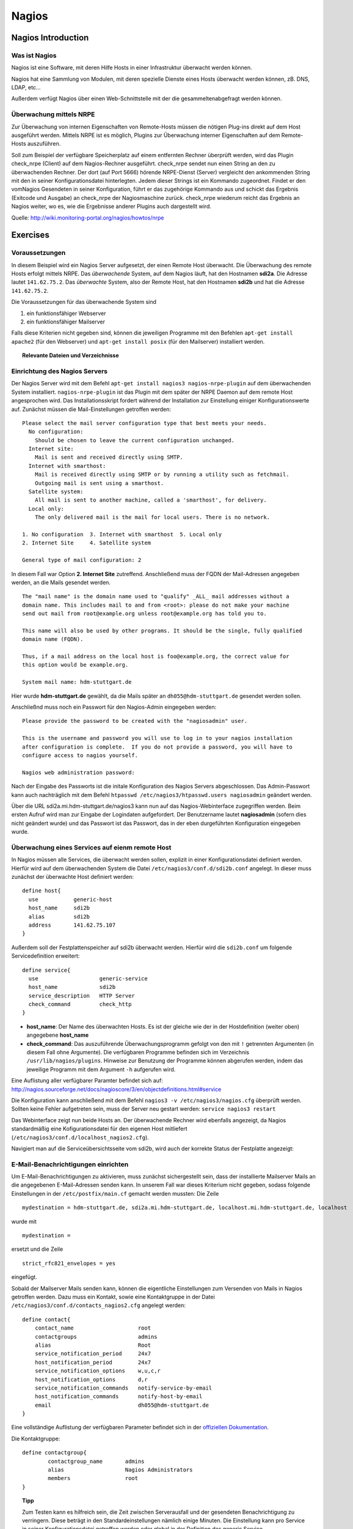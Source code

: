 
******
Nagios
******

Nagios Introduction
###################

Was ist Nagios
**************

Nagios ist eine Software, mit deren Hilfe Hosts in einer Infrastruktur überwacht werden können.

Nagios hat eine Sammlung von Modulen, mit deren spezielle Dienste eines Hosts überwacht werden können, zB. DNS, LDAP, etc...

Außerdem verfügt Nagios über einen Web-Schnittstelle mit der die gesammeltenabgefragt werden können.

Überwachung mittels NRPE
************************

Zur Überwachung von internen Eigenschaften von Remote-Hosts müssen die nötigen Plug-ins direkt auf dem Host ausgeführt werden.
Mittels NRPE ist es möglich, Plugins zur Überwachung interner Eigenschaften auf dem Remote-Hosts auszuführen.

Soll zum Beispiel der verfügbare Speicherplatz auf einem entfernten Rechner überprüft werden, wird das Plugin check_nrpe (Client) auf dem Nagios-Rechner ausgeführt.
check_nrpe sendet nun einen String an den zu überwachenden Rechner.
Der dort (auf Port 5666) hörende NRPE-Dienst (Server) vergleicht den ankommenden String mit den in seiner Konfigurationsdatei hinterlegten.
Jedem dieser Strings ist ein Kommando zugeordnet. Findet er den vomNagios Gesendeten in seiner Konfiguration, führt er das zugehörige Kommando aus und schickt das Ergebnis (Exitcode und Ausgabe) an check_nrpe der Nagiosmaschine zurück. 
check_nrpe wiederum reicht das Ergebnis an Nagios weiter, wo es, wie die Ergebnisse anderer Plugins auch dargestellt wird.

Quelle: http://wiki.monitoring-portal.org/nagios/howtos/nrpe

Exercises
#########

Voraussetzungen
***************
In diesem Beispiel wird ein Nagios Server aufgesetzt, der einen Remote Host überwacht. Die Überwachung des remote Hosts erfolgt mittels NRPE. 
Das *überwachende* System, auf dem Nagios läuft, hat den Hostnamen **sdi2a**. Die Adresse lautet ``141.62.75.2``.
Das *überwachte* System, also der Remote Host, hat den Hostnamen **sdi2b** und hat die Adresse ``141.62.75.2``.

Die Voraussetzungen für das überwachende System sind

1. ein funktionsfähiger Webserver
2. ein funktionsfähiger Mailserver

Falls diese Kriterien nicht gegeben sind, können die jeweiligen Programme mit den Befehlen ``apt-get install apache2`` (für den Webserver) und ``apt-get install posix`` (für den Mailserver) installiert werden.


.. topic:: Relevante Dateien und Verzeichnisse

  .. glossary::
    allgemeine Nagios-Konfiguration
      ``/etc/nagios3/conf.d/nagios.cfg/``
    Konfiguration einzelner Services
      ``/etc/nagios3/conf.d/[service XYZ]``
    Standardkonfiguration für Services
      ``/etc/nagios3/conf.d/generic-service_nagios2.cfg``
    Standardkonfiguration für Hosts
      ``/etc/nagios3/conf.d/generic-host_nagios2.cfg``
    Konfiguration von Kontakten und Kontaktgruppen
      ``/etc/nagios3/conf.d/contacts_nagios2.cfg``
    Konfiguration von Zeitperioden
      ``/etc/nagios3/conf.d/timeperiods_nagios2.cfg``
    Verzeichnis der Überwachungsprogramme
      ``/usr/lib/nagios/plugins/``
    allgemeine NRPE-Konfiguration
      ``/etc/nagios/nrpe.cfg`` (Auf dem remote Host)
  

Einrichtung des Nagios Servers
*******************************
Der Nagios Server wird mit dem Befehl ``apt-get install nagios3 nagios-nrpe-plugin`` auf dem überwachenden System installiert. ``nagios-nrpe-plugin`` ist das Plugin mit dem später der NRPE Daemon auf dem remote Host angesprochen wird.
Das Installationsskript fordert während der Installation zur Einstellung einiger Konfigurationswerte auf. Zunächst müssen die Mail-Einstellungen getroffen werden:

:: 

  Please select the mail server configuration type that best meets your needs.
    No configuration:
      Should be chosen to leave the current configuration unchanged.
    Internet site:
      Mail is sent and received directly using SMTP.
    Internet with smarthost:
      Mail is received directly using SMTP or by running a utility such as fetchmail. 
      Outgoing mail is sent using a smarthost.
    Satellite system:
      All mail is sent to another machine, called a 'smarthost', for delivery.
    Local only:
      The only delivered mail is the mail for local users. There is no network.
      
  1. No configuration  3. Internet with smarthost  5. Local only
  2. Internet Site     4. Satellite system

  General type of mail configuration: 2

In diesem Fall war Option **2. Internet Site** zutreffend.
Anschließend muss der FQDN der Mail-Adressen angegeben werden, an die Mails gesendet werden.

::

  The "mail name" is the domain name used to "qualify" _ALL_ mail addresses without a
  domain name. This includes mail to and from <root>: please do not make your machine
  send out mail from root@example.org unless root@example.org has told you to.
  
  This name will also be used by other programs. It should be the single, fully qualified
  domain name (FQDN).
  
  Thus, if a mail address on the local host is foo@example.org, the correct value for
  this option would be example.org.
  
  System mail name: hdm-stuttgart.de
  
Hier wurde **hdm-stuttgart.de** gewählt, da die Mails später an ``dh055@hdm-stuttgart.de`` gesendet werden sollen.


Anschließnd muss noch ein Passwort für den Nagios-Admin eingegeben werden:

::

  Please provide the password to be created with the "nagiosadmin" user.
  
  This is the username and password you will use to log in to your nagios installation
  after configuration is complete.  If you do not provide a password, you will have to
  configure access to nagios yourself.
  
  Nagios web administration password:

Nach der Eingabe des Passworts ist die initale Konfiguration des Nagios Servers abgeschlossen.
Das Admin-Passwort kann auch nachträglich mit dem Befehl ``htpasswd /etc/nagios3/htpasswd.users nagiosadmin`` geändert werden.

Über die URL sdi2a.mi.hdm-stuttgart.de/nagios3 kann nun auf das Nagios-Webinterface zugegriffen werden. Beim ersten Aufruf wird man zur Eingabe der Logindaten aufgefordert. Der Benutzername lautet **nagiosadmin** (sofern dies nicht geändert wurde) und das Passwort ist das Passwort, das in der eben durgeführten Konfiguration eingegeben wurde.

.. image:: images/Nagios/01-webinterface.png

Überwachung eines Services auf eienm remote Host
************************************************
In Nagios müssen alle Services, die überwacht werden sollen, explizit in einer Konfigurationsdatei definiert werden. Hierfür wird auf dem überwachenden System die Datei ``/etc/nagios3/conf.d/sdi2b.conf`` angelegt. In dieser muss zunächst der überwachte Host definiert werden:

::

    define host{
      use           generic-host
      host_name     sdi2b
      alias         sdi2b
      address       141.62.75.107
    }

Außerdem soll der Festplattenspeicher auf sdi2b überwacht werden. Hierfür wird die ``sdi2b.conf`` um folgende Servicedefinition erweitert:

::

    define service{
      use                   generic-service
      host_name             sdi2b
      service_description   HTTP Server
      check_command         check_http
    }

* **host_name**: Der Name des überwachten Hosts. Es ist der gleiche wie der in der Hostdefinition (weiter oben) angegebene **host_name**

* **check_command**: Das auszuführende Überwachungsprogramm gefolgt von den mit ``!`` getrennten Argumenten (in diesem Fall ohne Argumente). Die verfügbaren Programme befinden sich im Verzeichnis ``/usr/lib/nagios/plugins``. Hinweise zur Benutzung der Programme können abgerufen werden, indem das jeweilige Programm mit dem Argument ``-h`` aufgerufen wird.

Eine Auflistung aller verfügbarer Paramter befindet sich auf: http://nagios.sourceforge.net/docs/nagioscore/3/en/objectdefinitions.html#service

Die Konfiguration kann anschließend mit dem Befehl ``nagios3 -v /etc/nagios3/nagios.cfg`` überprüft werden.
Sollten keine Fehler aufgetreten sein, muss der Server neu gestart werden: ``service nagios3 restart``

Das Webinterface zeigt nun beide Hosts an. Der überwachende Rechner wird ebenfalls angezeigt, da Nagios standardmäßig eine Kofigurationsdatei für den eigenen Host mitliefert (``/etc/nagios3/conf.d/localhost_nagios2.cfg``).

.. image:: images/Nagios/02-hostuebersicht.png

Navigiert man auf die Serviceübersichtsseite vom sdi2b, wird auch der korrekte Status der Festplatte angezeigt:

.. image:: images/Nagios/07-http-up.png

E-Mail-Benachrichtigungen einrichten
************************************
Um E-Mail-Benachrichtigungen zu aktivieren, muss zunächst sichergestellt sein, dass der installierte Mailserver Mails an die angegebenen E-Mail-Adressen senden kann. In unserem Fall war dieses Kriterium nicht gegeben, sodass folgende Einstellungen in der ``/etc/postfix/main.cf`` gemacht werden mussten:
Die Zeile 

::

  mydestination = hdm-stuttgart.de, sdi2a.mi.hdm-stuttgart.de, localhost.mi.hdm-stuttgart.de, localhost
  
wurde mit 

::

    mydestination =
    
ersetzt und die Zeile

::

    strict_rfc821_envelopes = yes
    
eingefügt.

Sobald der Mailserver Mails senden kann, können die eigentliche Einstellungen zum Versenden von Mails in Nagios getroffen werden.
Dazu muss ein Kontakt, sowie eine Kontaktgruppe in der Datei ``/etc/nagios3/conf.d/contacts_nagios2.cfg`` angelegt werden:

::

    define contact{
        contact_name                    root
        contactgroups                   admins
        alias                           Root
        service_notification_period     24x7
        host_notification_period        24x7
        service_notification_options    w,u,c,r
        host_notification_options       d,r
        service_notification_commands   notify-service-by-email
        host_notification_commands      notify-host-by-email
        email                           dh055@hdm-stuttgart.de
    }

.. glossary::

  contact_name
    der Name des Kontakts, mit welcher der Kontakt künftig referenziert wird
  contactgroups
    Liste der Gruppen, welchen der Kontakt angehört
  alias
    optionaler Alias 
  service_notification_period
    Zeitperiode, in der Mails bzgl. Services empfangen werden sollen. Die Zeitperiode ist in ``/etc/nagios3/conf.d/timeperiods_nagios2.cfg`` definiert.
  service_notification_period
    Zeitperiode, in der Mails bzgl. Hosts empfangen werden sollen. Die Zeitperiode ist in ``/etc/nagios3/conf.d/timeperiods_nagios2.cfg`` definiert.
  service_notification_options 
    wann Mails bzgl. Services gesendet werden sollen... w = warning, u = unknown, c = critical, r = recovery (wenn der Service wieder läuft)
  host_notification_options 
    wann Mails bzgl. Hosts gesendet werden sollen... d = down (wenn der Host down ist), r = recovery (wenn der Host wieder erreichbar ist)
  service_notification_commands
    welche Befehle ausgeführt werden soll, wenn eine Benachrichtigung bzgl. Services versendet werden soll
  notify-host-by-email
    welche Befehle ausgeführt werden soll, wenn eine Benachrichtigung bzgl. Hosts versendet werden soll
  email
    Die E-Mail-Addresse des Kontakts, an welche Benachrichtigungen gesendet werden.

Eine vollständige Auflistung der verfügbaren Parameter befindet sich in der `offiziellen Dokumentation <http://nagios.sourceforge.net/docs/nagioscore/3/en/objectdefinitions.html#contact>`_.

Die Kontaktgruppe:

::

    define contactgroup{
            contactgroup_name       admins
            alias                   Nagios Administrators
            members                 root
    }

.. topic:: Tipp

    Zum Testen kann es hilfreich sein, die Zeit zwischen Serverausfall und der gesendeten Benachrichtigung zu verringern. Diese beträgt in den Standardeinstellungen nämlich einige Minuten. Die Einstellung kann pro Service in seiner Konfigurationsdatei getroffen werden oder global in der Definition des generic Service (``/etc/nagios3/conf.d/generic-service_nagios2.cfg``). Der Parameter lautet ``first_notification_delay 1``. Der darauffolgende Wert gibt die Zeit an, die gewartet wird, bevor die erste Nachricht gesendet wird. Die Zeiteinheit kann in ``/etc/nagios3/`` mit dem Parameter ``interval_length=5`` verändert werden, wobei der angegebene Wert den Sekunden entspricht. In diesem Fall ist ein Intervall also 5 Sekunden lang. Zusammen mit der Einstellung ``first_notification_delay 1`` bedeutet dies, dass 5 Sekunden gewartet wird, bevor die erste Statusnachricht gesendet wird.


Anschließend muss der Server neu gestartet werden: ``service nagios3 restart``

Wird der laufende Webserver auf dem remote host gestoppt, spiegelt sich die Änderung sogleich auf der Weboberfläche wider:

.. image:: images/Nagios/08-http-down.png

und Nagios sendet die Mail:

.. image:: images/Nagios/05-mail.png


.. topic:: Tipp

    Zum Testen kann es hilfreich sein, die sog. **Flap-Detection** entweder global- oder für einzelne Services zu deaktivieren.  Mit Flap-Detection können häufige Statusschwankungen erkannt werden. Ändert sich der Status eines Statuses zu oft, werden die Benachrichtigungen für den Service temporär deaktiviert. Dies kann in der Praxis hilfreich sein, um unnötige Spamnachrichten bei einer Fehlkonfiguration zu vermeiden. Da beim Testen Fehler provoziert werden sollen, ist dieser Schutzmechanismus für unsere Zwecke eher nachteilig. Um Flap Detection zu deaktivieren, muss der Parameter ``flap_detection_enabled    0`` in die betreffende Servicekonfiguration eingefügt werden, bzw. der Wert von ``1`` auf ``0`` geändert werden, falls der Parameter schon vorhanden war. Soll Flap-Detection standardmäßig deaktiviert werden, muss diese Einstellung in ``/etc/nagios3/conf.d/generic-service_nagios2.cfg`` vorgenommen werden.


Einrichtung des NRPE Servers
*****************************
Auf dem überwachten System wird der NRPE Server mit dem Befehl ``apt-get install nagios-nrpe-server`` installiert.
Standardmäßig ist der Aufruf von Nagios-Plugins auf dem Remote System aus Sicherheitsgründen nur ohne Argumente erlaubt. Um Argumente zu aktivieren, muss in der Konfigurationsdatei ``/etc/nagios/nrpe.cfg`` die Option ``dont_blame_nrpe=1`` gesetzt werden. Zustäzlich muss der Zugriff des überwachenden Systems explizit gestattet werden. Dies wird durch die Option ``allowed_hosts=141.62.75.102`` erreicht.

Ebenfalls in dieser Datei sind die Befehle definiert, wie sie vom überwachenden System aufgerufen werden. Standardmäßig sind nur Befehle definiert, die von dem überwachenden System ohne Argumente aufgerufen werden. Bei diesen sind die Argumente hartcodiert:

::

  command[check_users]=/usr/lib/nagios/plugins/check_users -w 5 -c 10
  command[check_load]=/usr/lib/nagios/plugins/check_load -w 15,10,5 -c 30,25,20
  command[check_hda1]=/usr/lib/nagios/plugins/check_disk -w 20% -c 10% -p /dev/hda1
  command[check_zombie_procs]=/usr/lib/nagios/plugins/check_procs -w 5 -c 10 -s Z
  command[check_total_procs]=/usr/lib/nagios/plugins/check_procs -w 150 -c 200

Da wir Befehle mit Argumenten aufrufen wollen, werden diese Einträge nicht gebraucht und können auskommentiert werden. 
Eine Befehlsdefinition für einen Befehl mit Argumenten sieht ähnlich aus. Der Unterschied ist, dass an die Stelle der hartcodierten Werte Argument-Platzhalter stehen. Die Befehle zur Überwachung der Benutzer, Auslastung, Plattenspeicher und Prozesse sehen beispielsweise folgendermaßen aus.

::

  command[check_users]=/usr/lib/nagios/plugins/check_users -w $ARG1$ -c $ARG2$
  command[check_load]=/usr/lib/nagios/plugins/check_load -w $ARG1$ -c $ARG2$
  command[check_disk]=/usr/lib/nagios/plugins/check_disk -w $ARG1$ -c $ARG2$
  command[check_procs]=/usr/lib/nagios/plugins/check_procs -w $ARG1$ -c $ARG2$
  
Nachdem die Befehle definiert wurden, muss der NRPE-Daemon neugestartet werden, damit die Änderungen übernommen werden: ``service nagios-nrpe-server restart``

Auf der Seite des überwachenden Systems müssen zur Überwachung dieser Dienste folgende Einträge in die Datei ``/etc/nagios3/conf.d/sdi2b.cfg`` eingefügt werden:

**Anzahl der Benutzer:**

::

  define service{
    use                             generic-service
    host_name                       sdi2b
    service_description             Disk Space
    check_command                   check_nrpe!check_users!20 50
  }

**Prozessorauslastung:**

::

  define service{
    use                             generic-service
    host_name                       sdi2b
    service_description             Current Load
    check_command                   check_nrpe!check_load!5.0,4.0,3.0 10.0,6.0,4.0
  }

**Festplattenspeicher:**

::

  define service{
    use                             generic-service
    host_name                       sdi2b
    service_description             Disk Space
    check_command                   check_nrpe!check_disk!20% 10%
  }
  
**Anzahl der ausgeführten Prozesse:**

::

  define service{
    use                             generic-service
    host_name                       sdi2b
    service_description             Total Processes
    check_command                   check_nrpe!check_procs!250 400
  }
  
An die Stelle der eigentlichen Überwachungsbefehle tritt der vorgestellte Befehl **check_nrpe**. Damit dieser zur Verfügung steht, muss das entsprechende Plugin mit dem Befehl ``apt-get install nagios-nrpe-plugin`` installiert werden. 

.. topic:: Hinweis

  Zu beachten ist hier, dass die einzelnen Argumente *NICHT*, wie bei der normalen Überwachung ohne NRPE, mit einem "**!**" getrennt sind, sondern mit einem Leerzeichen.


Nach einem Neustart des Servers mit ``service nagios3 restart`` zeigt die Übersichtsseite nun die per NRPE überwachten Services an.

.. image:: images/Nagios/09-nrpe-services.png

Überwachung der HTTPS-Authentifizierung
***************************************
HTTPS-Authentifizierung lässt sich mit dem Programm ``check_http --ssl -I [IP] -a [username:password]`` überwachen. Da der Befehl die Kenntnis über die Credentials von mindestens einem authorisierten Benutzer auf dem remote Host voraussetzt, bietet sich hier die Überwachung per NRPE an. Zusätzlich will man die Credentials evtl. nicht über das Netzwerk schicken. Die Idee ist, auf dem überwachten System einen Befehl ohne Argumente zur Verfügung zustellen, welcher von dem überwachenden System aufgerufen wird. Die Credentials sind in der Definition des Befehls auf der überwachten Seite angegeben. Somit muss die überwachende Seite keine Credentials wissen und übers Netzwerk schicken.

Auf der überwachten Seite wird der Befehl in der Datei ``/etc/nagios/nrpe.cfg`` folgenermaßen definiert:

::

  command[check_http_auth]=/usr/lib/nagios/plugins/check_http --ssl -I localhost -a beam:password

Diese Zeile definiert einen neuen Befehl mit der Bezeichnung **check_http_auth**, welcher das **check_http**-Programm mit den Argumenten **--ssl**, **-I** und **-a** aufruft. In letzterem Argument werden die Credentials angegeben. Diese sind in diesem Fall die des Beispielbenutzers **beam**. Sein Passwort ist **password**.

Anschließend wird der Daemon neu gestartet: ``service nagios-nrpe-server restart``.

Auf dem Nagios-Server auf der überwachenden Seite wird der Befehl in ``/etc/nagios3/conf.d/sdi2b.cfg`` aufgerufen:

::

  define service{
    use                             generic-service
    host_name                       sdi2b
    service_description             HTTPS Auth
    check_command                   check_nrpe_1arg!check_http_auth
  }
  
``check_nrpe_1arg`` ruft einen Befehl auf dem remote nur mit dem nachfolgenden Befehl auf, also ohne zusätzliche Argumente.

Nach einem Neustart des Services (``service nagios3 restart``) erscheint der überwachte Service auf dem Webinterface:

.. image:: images/Nagios/10-https-ok.png

Um zu überprüfen, ob der Test funktioniert, ändern wir das Passwort zu einem falschen Passwort, sodass die Authentifizierung fehlschlägt:

::

  command[check_http_auth]=/usr/lib/nagios/plugins/check_http --ssl -I localhost -a beam:bad_credentials
  # man beachte das fehlerhafte Passwort
  
Nach einem Neustart zeigt die Weboberfläche die Änderung korrekt an:

.. image:: images/Nagios/11-https-warning.png

Überwachung des LDAP-Servers
****************************
Analog zum vorherigen Abschnitt kann der LDAP-Server auf dem remote Host überwacht werden.
Zunächst wird der Befehl **check_ldap** auf der NRPE-Seite in ``/etc/nagios/nrpe.cfg`` definiert:

::

  command[check_ldap]=/usr/lib/nagios/plugins/check_ldap -H localhost -b dc=betrayer,dc=com -3
  
Mit dem Argument ``-b [base-dn]`` wird der Basis-DN des DIT angegeben. In diesem Fall lautet dieser **dc=betrayer,dc=com**. Mit dem Argument ``-3`` wird angegeben, dass es sich um einen LDAP-Server nach der LDAP-Protokollversion **3** handelt. Dieses Argument ist zwingend notwendig.

Der NRPE-Server muss nun neu gestartet werden: ``service nagios-nrpe-server restart``

Anschließend wird auf der überwachenden Seite die Servicedefinition zum Aufrufen des Befehls in die ``/etc/nagios3/conf.d/sdi2b.cfg`` aufgenommen:

::

  define service{
    use                     generic-service
    host_name               sdi2b
    service_description     LDAP
    check_command           check_nrpe_1arg!check_ldap
  }
  
Nach einem Neustart des Nagios-Daemons (``service nagios3 restart``) erscheint der Service auf dem Webinterface:

.. image:: images/Nagios/12-ldap-ok.png

Einrichten von Serviceabhängigkeiten
************************************
Oftmals bestehen logische Abhängigkeiten zwischen den überwachten Services. Der gerade eingerichtete **HTTPS Auth**-Service ist beispielsweise vom **LDAP**-Service abhängig, da die HTTPS-Authentifizierung über LDAP realisiert ist. Fällt der LDAP-Server aus, funktioniert folglich die Authentifizierung auf dem Webserver nicht mehr. Für den Fall, dass der LDAP-Server ausfällt, sendet der Nagios-Daemon standardmäßig eine Benachrichtigungsmail für den Ausfall des LDAP-Servers sowie für jeden Service, der aufgrund der Nichterreichbarkeit von LDAP ausfällt. In einem realen Szenario wären noch viel mehr Services von LDAP abhängig, als nur der Webserver. Die Folge ist eine Kaskade an Benachrichtigungsmails, die dem Administrator nichts bringen, da dieser bereits weiß, dass die abhängigen Services nicht funktionieren können.

Das Webinterface zeigt den Effekt, den das Ausschalten des LDAP-Servers hat:

.. image:: images/Nagios/12-ldap-down.png

Wie erwartet kommen zwei E-Mails:

.. image:: images/Nagios/13-redundant-mails.png

Eine solche Abhängigkeit kann in unserer Konfigurationsdatei ``/etc/nagios3/conf.d/sdi2b.cfg`` mit folgendem Eintrag definiert werden:

::

  define servicedependency{
    host_name                       sdi2b
    service_description             LDAP
    dependent_host_name             sdi2b
    dependent_service_description   HTTPS Auth
    notification_failure_criteria   o,w,u,c
  }

Diese Definition sagt aus, dass der Service mit dem Bezeichner **HTTPS Auth**, der auf dem Host **sdi2b** läuft, vom Service **LDAP**, der ebenfalls auf **sdi2b** läuft, abhängig ist. ``notification_failure_criteria`` bestimmt, in welchen Fällen *KEINE* Benachrichtigungen gesendet werden sollen. Die Werte ``o,w,u,c`` geben an, dass keine Benachrichtigungen gesendet werden sollen, wenn sich der **Masterservice** in einem der Zustände **OK** (o), **Warning** (w), **Unknown** (u) oder **Critical** (c) befindet.

Wird der LDAP-Server nun gestoppt, wird nur *eine* Mail für den **LDAP**-Service versendet, auch wenn der Zustand des **HTTP-Auth**-Services ebenfalls kritisch ist:

.. image:: images/Nagios/14-one-mail.png
